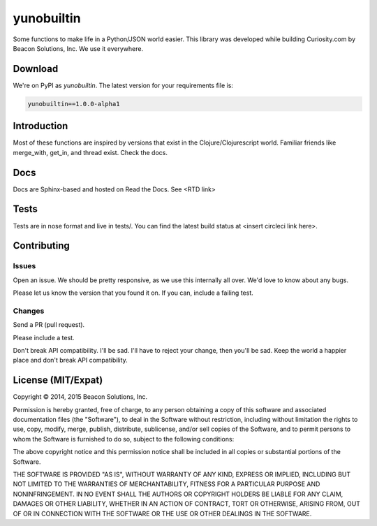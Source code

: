 ===========
yunobuiltin
===========

Some functions to make life in a Python/JSON world easier. This library was developed
while building Curiosity.com by Beacon Solutions, Inc. We use it everywhere.

Download
========

We're on PyPI as `yunobuiltin`. The latest version for your requirements file is:

.. code:: requirements.txt

    yunobuiltin==1.0.0-alpha1

Introduction
============

Most of these functions are inspired by versions that exist in the
Clojure/Clojurescript world. Familiar friends like merge_with, get_in,
and thread exist. Check the docs.

Docs
====

Docs are Sphinx-based and hosted on Read the Docs. See <RTD link>

Tests
======

Tests are in nose format and live in tests/. You can find the latest
build status at <insert circleci link here>.

Contributing
============

Issues
------
Open an issue. We should be pretty responsive, as we use this internally all over. We'd love to know about any bugs.

Please let us know the version that you found it on.  If you can, include a failing test.

Changes
-------
Send a PR (pull request). 

Please include a test.

Don't break API compatibility. I'll be sad. I'll have to reject your change, then you'll be sad.
Keep the world a happier place and don't break API compatibility.

.. |copy|   unicode:: U+000A9 .. COPYRIGHT SIGN

License (MIT/Expat)
====================

Copyright |copy| 2014, 2015 Beacon Solutions, Inc. 

Permission is hereby granted, free of charge, to any person obtaining a copy of this software and associated documentation files (the "Software"), to deal in the Software without restriction, including without limitation the rights to use, copy, modify, merge, publish, distribute, sublicense, and/or sell copies of the Software, and to permit persons to whom the Software is furnished to do so, subject to the following conditions:

The above copyright notice and this permission notice shall be included in all copies or substantial portions of the Software.

THE SOFTWARE IS PROVIDED "AS IS", WITHOUT WARRANTY OF ANY KIND, EXPRESS OR IMPLIED, INCLUDING BUT NOT LIMITED TO THE WARRANTIES OF MERCHANTABILITY, FITNESS FOR A PARTICULAR PURPOSE AND NONINFRINGEMENT. IN NO EVENT SHALL THE AUTHORS OR COPYRIGHT HOLDERS BE LIABLE FOR ANY CLAIM, DAMAGES OR OTHER LIABILITY, WHETHER IN AN ACTION OF CONTRACT, TORT OR OTHERWISE, ARISING FROM, OUT OF OR IN CONNECTION WITH THE SOFTWARE OR THE USE OR OTHER DEALINGS IN THE SOFTWARE.
